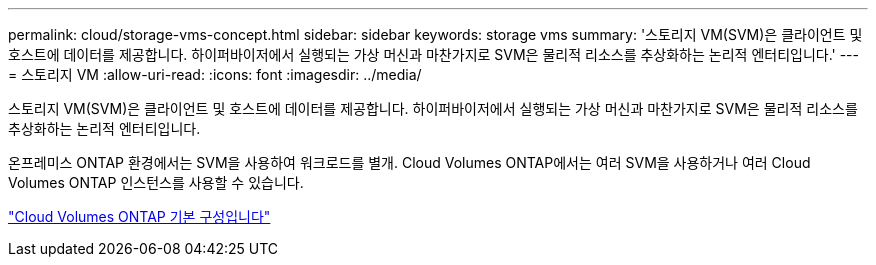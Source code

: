 ---
permalink: cloud/storage-vms-concept.html 
sidebar: sidebar 
keywords: storage vms 
summary: '스토리지 VM(SVM)은 클라이언트 및 호스트에 데이터를 제공합니다. 하이퍼바이저에서 실행되는 가상 머신과 마찬가지로 SVM은 물리적 리소스를 추상화하는 논리적 엔터티입니다.' 
---
= 스토리지 VM
:allow-uri-read: 
:icons: font
:imagesdir: ../media/


[role="lead"]
스토리지 VM(SVM)은 클라이언트 및 호스트에 데이터를 제공합니다. 하이퍼바이저에서 실행되는 가상 머신과 마찬가지로 SVM은 물리적 리소스를 추상화하는 논리적 엔터티입니다.

온프레미스 ONTAP 환경에서는 SVM을 사용하여 워크로드를 별개. Cloud Volumes ONTAP에서는 여러 SVM을 사용하거나 여러 Cloud Volumes ONTAP 인스턴스를 사용할 수 있습니다.

https://docs.netapp.com/us-en/occm/reference_default_configs.html["Cloud Volumes ONTAP 기본 구성입니다"]

